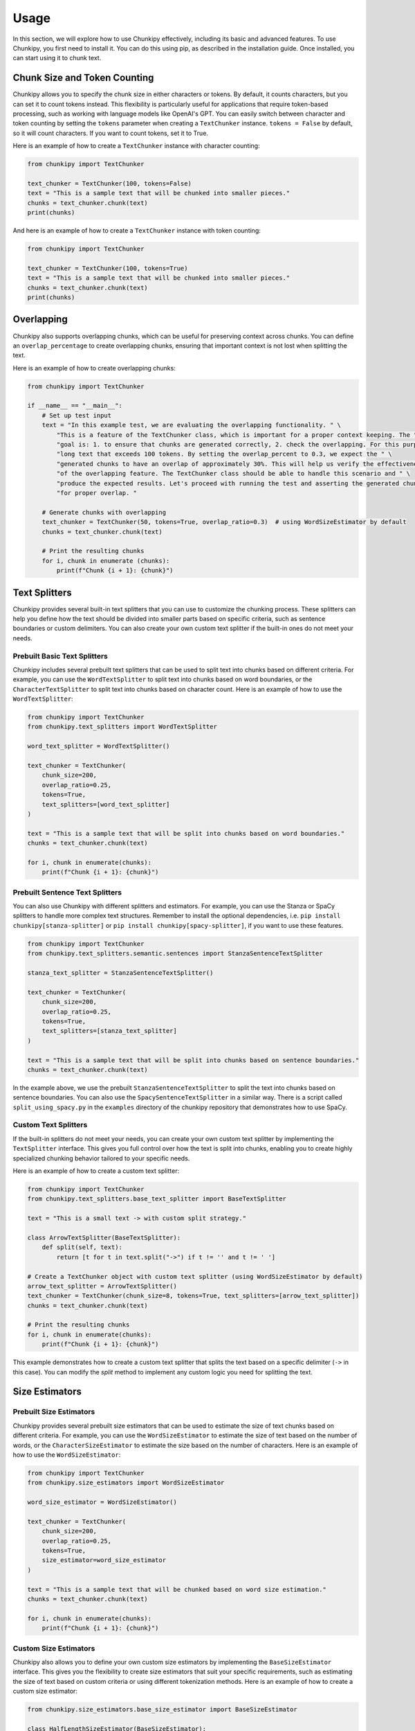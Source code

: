Usage
==============
In this section, we will explore how to use Chunkipy effectively, including its basic and advanced features.
To use Chunkipy, you first need to install it. You can do this using pip, as described in the installation guide. 
Once installed, you can start using it to chunk text.


Chunk Size and Token Counting
-----------------------------
Chunkipy allows you to specify the chunk size in either characters or tokens.
By default, it counts characters, but you can set it to count tokens instead. This flexibility is particularly useful for applications that require token-based processing, such as working with language models like OpenAI's GPT.
You can easily switch between character and token counting by setting the ``tokens`` parameter when creating a
``TextChunker`` instance.
``tokens = False`` by default, so it will count characters. If you want to count tokens, set it to True.

Here is an example of how to create a ``TextChunker`` instance with character counting:

.. code-block:: python

    from chunkipy import TextChunker

    text_chunker = TextChunker(100, tokens=False)
    text = "This is a sample text that will be chunked into smaller pieces."
    chunks = text_chunker.chunk(text)
    print(chunks)

And here is an example of how to create a ``TextChunker`` instance with token counting:

.. code-block:: python

    from chunkipy import TextChunker

    text_chunker = TextChunker(100, tokens=True)
    text = "This is a sample text that will be chunked into smaller pieces."
    chunks = text_chunker.chunk(text)
    print(chunks)



Overlapping
--------------------------
Chunkipy also supports overlapping chunks, which can be useful for preserving context across chunks.
You can define an ``overlap_percentage`` to create overlapping chunks, ensuring that important context is
not lost when splitting the text.

Here is an example of how to create overlapping chunks:

.. code-block:: python

    from chunkipy import TextChunker

    if __name__ == "__main__":
        # Set up test input
        text = "In this example test, we are evaluating the overlapping functionality. " \
            "This is a feature of the TextChunker class, which is important for a proper context keeping. The " \
            "goal is: 1. to ensure that chunks are generated correctly, 2. check the overlapping. For this purpose, we have chosen a " \
            "long text that exceeds 100 tokens. By setting the overlap_percent to 0.3, we expect the " \
            "generated chunks to have an overlap of approximately 30%. This will help us verify the effectiveness " \
            "of the overlapping feature. The TextChunker class should be able to handle this scenario and " \
            "produce the expected results. Let's proceed with running the test and asserting the generated chunks " \
            "for proper overlap. "

        # Generate chunks with overlapping
        text_chunker = TextChunker(50, tokens=True, overlap_ratio=0.3)  # using WordSizeEstimator by default
        chunks = text_chunker.chunk(text)

        # Print the resulting chunks
        for i, chunk in enumerate (chunks):
            print(f"Chunk {i + 1}: {chunk}")


Text Splitters
---------------

Chunkipy provides several built-in text splitters that you can use to customize the chunking process. 
These splitters can help you define how the text should be divided into smaller parts based on specific criteria, such as sentence boundaries or custom delimiters.
You can also create your own custom text splitter if the built-in ones do not meet your needs.


Prebuilt Basic Text Splitters
^^^^^^^^^^^^^^^^^^^^^^^^^^^^^^^^^
Chunkipy includes several prebuilt text splitters that can be used to split text into chunks based on different criteria.
For example, you can use the ``WordTextSplitter`` to split text into chunks based on word boundaries, or the ``CharacterTextSplitter`` to split text into chunks based on character count.
Here is an example of how to use the ``WordTextSplitter``:

.. code-block:: python

    from chunkipy import TextChunker
    from chunkipy.text_splitters import WordTextSplitter

    word_text_splitter = WordTextSplitter()

    text_chunker = TextChunker(
        chunk_size=200,
        overlap_ratio=0.25,
        tokens=True,
        text_splitters=[word_text_splitter]
    )

    text = "This is a sample text that will be split into chunks based on word boundaries."
    chunks = text_chunker.chunk(text)

    for i, chunk in enumerate(chunks):
        print(f"Chunk {i + 1}: {chunk}")



Prebuilt Sentence Text Splitters
^^^^^^^^^^^^^^^^^^^^^^^^^^^^^^^^^

You can also use Chunkipy with different splitters and estimators. 
For example, you can use the Stanza or SpaCy splitters to handle more complex text structures.
Remember to install the optional dependencies, i.e. ``pip install chunkipy[stanza-splitter]`` or ``pip install chunkipy[spacy-splitter]``, if you want to use these features.

.. code-block:: python

    from chunkipy import TextChunker
    from chunkipy.text_splitters.semantic.sentences import StanzaSentenceTextSplitter
    
    stanza_text_splitter = StanzaSentenceTextSplitter()

    text_chunker = TextChunker(
        chunk_size=200,
        overlap_ratio=0.25,
        tokens=True,
        text_splitters=[stanza_text_splitter]
    )

    text = "This is a sample text that will be split into chunks based on sentence boundaries."
    chunks = text_chunker.chunk(text)   

In the example above, we use the prebuilt ``StanzaSentenceTextSplitter`` to split the text into chunks based on sentence boundaries.
You can also use the ``SpacySentenceTextSplitter`` in a similar way. There is a script called ``split_using_spacy.py`` in the ``examples`` directory of the chunkipy repository that demonstrates how to use SpaCy.

Custom Text Splitters
^^^^^^^^^^^^^^^^^^^^^^^^^^^^^^^^^
If the built-in splitters do not meet your needs, you can create your own custom text splitter by implementing the ``TextSplitter`` interface.
This gives you full control over how the text is split into chunks, enabling you to create highly specialized chunking behavior tailored to your specific needs.


Here is an example of how to create a custom text splitter:

.. code-block:: python

    from chunkipy import TextChunker
    from chunkipy.text_splitters.base_text_splitter import BaseTextSplitter

    text = "This is a small text -> with custom split strategy."

    class ArrowTextSplitter(BaseTextSplitter):
        def split(self, text):
            return [t for t in text.split("->") if t != '' and t != ' ']

    # Create a TextChunker object with custom text splitter (using WordSizeEstimator by default)
    arrow_text_splitter = ArrowTextSplitter()
    text_chunker = TextChunker(chunk_size=8, tokens=True, text_splitters=[arrow_text_splitter])
    chunks = text_chunker.chunk(text)

    # Print the resulting chunks
    for i, chunk in enumerate(chunks):
        print(f"Chunk {i + 1}: {chunk}")


This example demonstrates how to create a custom text splitter that splits the text based on a specific delimiter (``->`` in this case). You can modify the `split` method to implement any custom logic you need for splitting the text.


Size Estimators
--------------------------

Prebuilt Size Estimators
^^^^^^^^^^^^^^^^^^^^^^^^^^^^^^^^^^
Chunkipy provides several prebuilt size estimators that can be used to estimate the size of text chunks based on different criteria.
For example, you can use the ``WordSizeEstimator`` to estimate the size of text based on the number of words, or the ``CharacterSizeEstimator`` to estimate the size based on the number of characters.
Here is an example of how to use the ``WordSizeEstimator``:

.. code-block:: python

    from chunkipy import TextChunker
    from chunkipy.size_estimators import WordSizeEstimator

    word_size_estimator = WordSizeEstimator()

    text_chunker = TextChunker(
        chunk_size=200,
        overlap_ratio=0.25,
        tokens=True,
        size_estimator=word_size_estimator
    )

    text = "This is a sample text that will be chunked based on word size estimation."
    chunks = text_chunker.chunk(text)

    for i, chunk in enumerate(chunks):
        print(f"Chunk {i + 1}: {chunk}")


Custom Size Estimators
^^^^^^^^^^^^^^^^^^^^^^^^^^^^^^^^^^
Chunkipy also allows you to define your own custom size estimators by implementing the ``BaseSizeEstimator`` interface.
This gives you the flexibility to create size estimators that suit your specific requirements, such as estimating the size of text based on custom criteria or using different tokenization methods.
Here is an example of how to create a custom size estimator:

.. code-block:: python

    from chunkipy.size_estimators.base_size_estimator import BaseSizeEstimator

    class HalfLengthSizeEstimator(BaseSizeEstimator):
        def estimate_size(self, text):
            # Implement your custom size estimation logic here
            return int(len(text)/2)  # Example: return half the length of the text as the size

    # Create an instance of the custom size estimator
    half_length_size_estimator = HalfLengthSizeEstimator()

    # Use the custom size estimator in a TextChunker
    text_chunker = TextChunker(chunk_size=100, tokens=True, size_estimator=half_length_size_estimator)
    text = "This is a sample text that will be chunked using a custom size estimator."
    chunks = text_chunker.chunk(text)

    # Print the resulting chunks
    for i, chunk in enumerate(chunks):
        print(f"Chunk {i + 1}: {chunk}")


Examples
-----------------
You can find more examples in the ``examples`` directory of the chunkipy repository.

